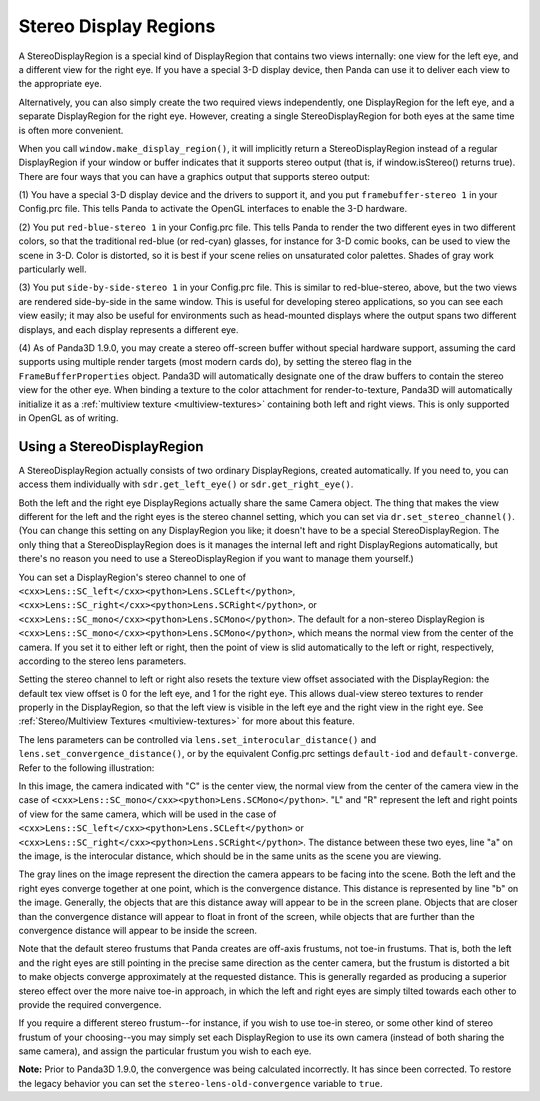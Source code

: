 .. _stereo-display-regions:

Stereo Display Regions
======================

A StereoDisplayRegion is a special kind of DisplayRegion that contains two
views internally: one view for the left eye, and a different view for the
right eye. If you have a special 3-D display device, then Panda can use it to
deliver each view to the appropriate eye.

Alternatively, you can also simply create the two required views
independently, one DisplayRegion for the left eye, and a separate
DisplayRegion for the right eye. However, creating a single
StereoDisplayRegion for both eyes at the same time is often more convenient.

When you call ``window.make_display_region()``, it will
implicitly return a StereoDisplayRegion instead of a regular DisplayRegion if
your window or buffer indicates that it supports stereo output (that is, if
window.isStereo() returns true). There are four ways that you can have a
graphics output that supports stereo output:

(1) You have a special 3-D display device and the drivers to support it, and
you put ``framebuffer-stereo 1`` in your
Config.prc file. This tells Panda to activate the OpenGL interfaces to enable
the 3-D hardware.

(2) You put ``red-blue-stereo 1`` in your
Config.prc file. This tells Panda to render the two different eyes in two
different colors, so that the traditional red-blue (or red-cyan) glasses, for
instance for 3-D comic books, can be used to view the scene in 3-D. Color is
distorted, so it is best if your scene relies on unsaturated color palettes.
Shades of gray work particularly well.

(3) You put ``side-by-side-stereo 1`` in your
Config.prc file. This is similar to red-blue-stereo, above, but the two views
are rendered side-by-side in the same window. This is useful for developing
stereo applications, so you can see each view easily; it may also be useful
for environments such as head-mounted displays where the output spans two
different displays, and each display represents a different eye.

(4) As of Panda3D 1.9.0, you may create a stereo off-screen buffer without
special hardware support, assuming the card supports using multiple render
targets (most modern cards do), by setting the stereo flag in the
``FrameBufferProperties`` object. Panda3D will
automatically designate one of the draw buffers to contain the stereo view for
the other eye. When binding a texture to the color attachment for
render-to-texture, Panda3D will automatically initialize it as a
:ref:`multiview texture <multiview-textures>` containing both left and right
views. This is only supported in OpenGL as of writing.

Using a StereoDisplayRegion
---------------------------

A StereoDisplayRegion actually consists of two ordinary DisplayRegions,
created automatically. If you need to, you can access them individually with
``sdr.get_left_eye()`` or
``sdr.get_right_eye()``.

Both the left and the right eye DisplayRegions actually share the same Camera
object. The thing that makes the view different for the left and the right
eyes is the stereo channel setting, which you can set via
``dr.set_stereo_channel()``. (You can change this
setting on any DisplayRegion you like; it doesn't have to be a special
StereoDisplayRegion. The only thing that a StereoDisplayRegion does is it
manages the internal left and right DisplayRegions automatically, but there's
no reason you need to use a StereoDisplayRegion if you want to manage them
yourself.)

You can set a DisplayRegion's stereo channel to one of
``<cxx>Lens::SC_left</cxx><python>Lens.SCLeft</python>``,
``<cxx>Lens::SC_right</cxx><python>Lens.SCRight</python>``, or
``<cxx>Lens::SC_mono</cxx><python>Lens.SCMono</python>``. The default for a
non-stereo DisplayRegion is
``<cxx>Lens::SC_mono</cxx><python>Lens.SCMono</python>``, which means the normal
view from the center of the camera. If you set it to either left or right,
then the point of view is slid automatically to the left or right,
respectively, according to the stereo lens parameters.

Setting the stereo channel to left or right also resets the texture view
offset associated with the DisplayRegion: the default tex view offset is 0 for
the left eye, and 1 for the right eye. This allows dual-view stereo textures
to render properly in the DisplayRegion, so that the left view is visible in
the left eye and the right view in the right eye. See
:ref:`Stereo/Multiview Textures <multiview-textures>` for more about this
feature.

The lens parameters can be controlled via
``lens.set_interocular_distance()`` and
``lens.set_convergence_distance()``, or by the equivalent
Config.prc settings ``default-iod`` and
``default-converge``. Refer to the following
illustration:

|Stereo Lens Parameters|

In this image, the camera indicated with "C" is the center view, the normal
view from the center of the camera view in the case of
``<cxx>Lens::SC_mono</cxx><python>Lens.SCMono</python>``. "L" and "R" represent
the left and right points of view for the same camera, which will be used in
the case of ``<cxx>Lens::SC_left</cxx><python>Lens.SCLeft</python>`` or
``<cxx>Lens::SC_right</cxx><python>Lens.SCRight</python>``. The distance between
these two eyes, line "a" on the image, is the interocular distance, which
should be in the same units as the scene you are viewing.

The gray lines on the image represent the direction the camera appears to be
facing into the scene. Both the left and the right eyes converge together at
one point, which is the convergence distance. This distance is represented by
line "b" on the image. Generally, the objects that are this distance away will
appear to be in the screen plane. Objects that are closer than the convergence
distance will appear to float in front of the screen, while objects that are
further than the convergence distance will appear to be inside the screen.

Note that the default stereo frustums that Panda creates are off-axis
frustums, not toe-in frustums. That is, both the left and the right eyes are
still pointing in the precise same direction as the center camera, but the
frustum is distorted a bit to make objects converge approximately at the
requested distance. This is generally regarded as producing a superior stereo
effect over the more naive toe-in approach, in which the left and right eyes
are simply tilted towards each other to provide the required convergence.

If you require a different stereo frustum--for instance, if you wish to use
toe-in stereo, or some other kind of stereo frustum of your choosing--you may
simply set each DisplayRegion to use its own camera (instead of both sharing
the same camera), and assign the particular frustum you wish to each eye.

**Note:** Prior to Panda3D 1.9.0, the convergence was being calculated
incorrectly. It has since been corrected. To restore the legacy behavior you
can set the ``stereo-lens-old-convergence`` variable to
``true``.

.. |Stereo Lens Parameters| image:: stereo-lens-parameters.jpg

